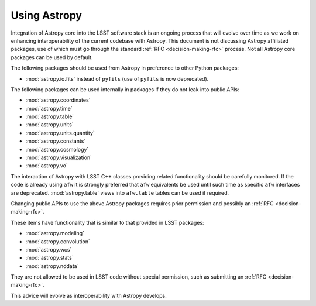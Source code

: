#############
Using Astropy
#############

.. _cpp_using_astropy:

Integration of Astropy core into the LSST software stack is an ongoing process that will evolve over time as we work on enhancing interoperability of the current codebase with Astropy.
This document is not discussing Astropy affiliated packages, use of which must go through the standard :ref:`RFC <decision-making-rfc>` process.
Not all Astropy core packages can be used by default.

The following packages should be used from Astropy in preference to other Python packages:

* :mod:`astropy.io.fits` instead of ``pyfits`` (use of ``pyfits`` is now deprecated).

The following packages can be used internally in packages if they do not leak into public APIs:

* :mod:`astropy.coordinates`
* :mod:`astropy.time`
* :mod:`astropy.table`
* :mod:`astropy.units`
* :mod:`astropy.units.quantity`
* :mod:`astropy.constants`
* :mod:`astropy.cosmology`
* :mod:`astropy.visualization`
* :mod:`astropy.vo`

The interaction of Astropy with LSST C++ classes providing related functionality should be carefully monitored.
If the code is already using ``afw`` it is strongly preferred that ``afw`` equivalents be used until such time as specific ``afw`` interfaces are deprecated.
:mod:`astropy.table` views into ``afw.table`` tables can be used if required.

Changing public APIs to use the above Astropy packages requires prior permission and possibly an :ref:`RFC <decision-making-rfc>`.

These items have functionality that is similar to that provided in LSST packages:

* :mod:`astropy.modeling`
* :mod:`astropy.convolution`
* :mod:`astropy.wcs`
* :mod:`astropy.stats`
* :mod:`astropy.nddata`

They are not allowed to be used in LSST code without special permission, such as submitting an :ref:`RFC <decision-making-rfc>`.

This advice will evolve as interoperability with Astropy develops.
